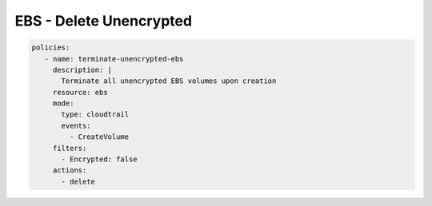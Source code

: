 EBS - Delete Unencrypted
========================

.. code-block:: yaml

  policies:
     - name: terminate-unencrypted-ebs
       description: |
         Terminate all unencrypted EBS volumes upon creation
       resource: ebs
       mode:
         type: cloudtrail
         events:
           - CreateVolume
       filters:
         - Encrypted: false
       actions:
         - delete
